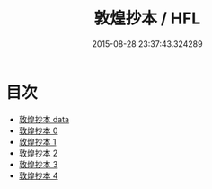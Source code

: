 #+TITLE: 敦煌抄本 / HFL

#+DATE: 2015-08-28 23:37:43.324289
* 目次
 - [[file:_data][敦煌抄本 data]]
 - [[file:KR5a0110_000.txt][敦煌抄本 0]]
 - [[file:KR5a0110_001.txt][敦煌抄本 1]]
 - [[file:KR5a0110_002.txt][敦煌抄本 2]]
 - [[file:KR5a0110_003.txt][敦煌抄本 3]]
 - [[file:KR5a0110_004.txt][敦煌抄本 4]]
